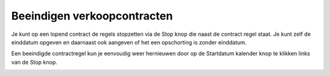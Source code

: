 Beeindigen verkoopcontracten
---------------------------------------------------------------------------------------------------

Je kunt op een lopend contract de regels stopzetten via de Stop knop die naast de contract regel staat. Je kunt zelf de einddatum opgeven en daarnaast ook aangeven of het een opschorting is zonder einddatum.

.. image:: media/verkoopcontract-stopzetten-contract.png
       :width: 6.3in
       :height: 2.93264in

Een beeindigde contractregel kun je eenvoudig weer hernieuwen door op de Startdatum kalender knop te klikken links van de Stop knop.

.. image:: media/verkoopcontract-herstarten-contract.png
       :width: 6.3in
       :height: 2.93264in
